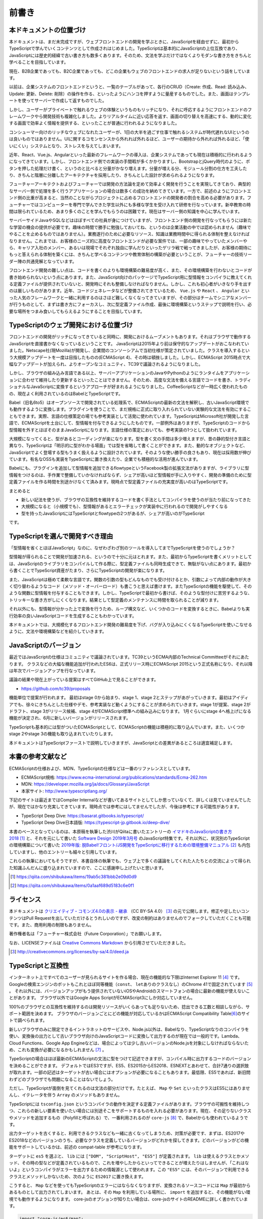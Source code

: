 前書き
=============

本ドキュメントの位置づけ
------------------------------------

本ドキュメントは、まだ未完成ですが、ウェブフロントエンドの開発を学ぶときに、JavaScriptを経由せずに、最初からTypeScriptで学んでいくコンテンツとして作成されはじめました。TypeScriptは基本的にJavaScriptの上位互換であり、JavaScriptには歴史的経緯で古い書き方も数多くあります。そのため、文法を学ぶだけではなくよりモダンな書き方をきちんと学べることを目指しています。

現在、B2B企業であっても、B2C企業であっても、どこの企業もウェブのフロントエンドの求人が足りないという話をしています。

以前は、企業システムのフロントエンドというと、一覧のテーブルがあって、各行のCRUD（Create: 作成、Read: 読み込み、Update: 更新、Delete: 削除）の操作を作る、といったようにハンコを押すように量産するものでした。また、画面はテンプレートを使ってサーバーで作成して返すものでした。

しかし、ユーザーがプライベートで触れるウェブの体験というものもリッチになり、それに呼応するようにフロントエンドのフレームワークやら開発技術も複雑化しました。よりリアルタイムに近い応答を返す、画面の切り替えを高速にする、動的に変化する画面で効率よく情報を提供する、といったことが普通に行われるようになりました。

コンシューマー向けのリッチなウェブになれたユーザーが、1日の大半を過ごす仕事で触れるシステムが時代遅れなUIというのは良いものではありません。UIに関するコモンセンスから外れれば外れるほど、ユーザーの期待から外れれば外れるほど、「使いにくい」システムとなり、ストレスを与えてしまいます。

近年、React、Vue.js、Angularといった最新のフレームワークの導入は、企業システムであっても現在は積極的に行われるようになってきています。しかし、フロントエンド側での実装の手間暇が多くかかりますし、BootstrapとjQuery時代のように、ボタンを押した処理だけ書く、というのと比べると分量がかなり増えます。分量が増える分、モジュール分割の仕方を工夫したり、きちんと階層に分離したアーキテクチャを採用したり、きちんとした設計が求められるようになります。

フューチャーアーキテクトおよびフューチャーでは開発の方法論を定めて効率よく開発を行うことを実現してきており、典型的なサーバー側で処理を多く行うアプリケーションの場合は数多くの成功を納めてきています。一方で、前述のようにフロントエンド側の比重が高まると、当然のことながらプロジェクトに占めるフロントエンドの開発者の割合を高める必要があります。フューチャーではコンピューターを専門で学んできた学生以外にも多様な学生を受け入れて研修を行なっています。新卒教育の時間は限られているため、あまり多くのことを学んでもらうのは困難です。現在はサーバー側の知識を中心に学んでいます。

サーバーサイドJavaやSQLなどはほぼすべての社員が身につけていますが、フロントエンド側の開発を行なってもらうには新たな学習の機会の提供が必要です。趣味の時間で勝手に勉強しておいてね、というのは企業活動の中では認められません（趣味でやることを止めるものではありません）。業務遂行のために必要なリソース、知識は業務時間中に得られる体制を整えなければなりません。これまでは、お客様のニーズ的に高度なフロントエンドが必要な案件では、一部の趣味でやっていたメンバーやら、キャリア入社のメンバー、あるいは現場でそれぞれ独自に学んだりといったゲリラ戦で戦ってきましたが、お客様の期待にもっと答えられる体制を築くには、きちんと学べるコンテンツや教育体制の構築が必要ということが、フューチャーの技術リーダー陣の共通見解となっています。

フロントエンド開発の難しい点は、コードを書くのよりも環境構築の難易度が高く、また、その環境構築を行わないとコードが書き始められないという点にあります。また、JavaScript向けのパッケージでTypeScript用に型情報をコンパイラに教えてくれる定義ファイルが提供されていないと、開発時にそれも整備しなければなりません。しかし、これも初心者がいきなり手を出すのは厳しいものがあります。近年、コードジェネレータなどが整備されてきているため、 ``Vue.js`` や ``React`` 、 ``Angular`` といった人気のフレームワークと一緒に利用するのはさほど難しくなくなってきていますが、その部分はチームでシニアなメンバーが行うものとして、まずは書き方にフォーカスし、次に型定義ファイル作成、最後に環境構築というステップで説明を行い、必要な場所をつまみ食いしてもらえるようにすることを目指しています。

TypeScriptのウェブ開発における位置づけ
-----------------------------------------------

フロントエンドの開発がリッチになってきていると同時に、開発におけるムーブメントもあります。それはブラウザで動作するJavaScriptを直接書かなくなっているということです。
JavaScriptは2015年より前は保守的なアップデートがおこなわれていました。Netscape社(現Mozilla)が開発し、企業間のコンソーシアムで当初仕様が策定されていました。クラスを導入するという大規模アップデートを一度は目指したものの(ECMAScript 4)、その時は頓挫しました。しかし、ECMAScript 2015時点で大幅なアップデートが加えられ、よりオープンなコミュニティ、TC39で議論されるようになりました。

しかし、ブラウザの組み込み言語である以上、サーバーアプリケーションのJavaやPythonのようにランタイムをアプリケーションに合わせて維持したり更新するといったことはできません。そのため、高度な文法を備える言語でコードを書き、トラディショナルなJavaScriptに変換するというアプローチが好まれるようになりました。CoffeeScriptなどが一時広く使われたものの、現在よく利用されているのはBabelとTypeScriptです。

Babel（旧名6to5）はオープンソースで開発されている処理系で、ECMAScriptの最新の文法を解釈し、古いJavaScript環境でも動作するように変換します。プラグインを使うことで、まだ規格に正式に取り入れられていない実験的な文法を有効にすることもできます。実際、言語の仕様策定の場でも参考実装として活発に使われています。TypeScriptはMicrosoft社が開発した言語で、ECMAScriptを土台にして、型情報を付与できるようにしたものです。一部例外はありますが、TypeScriptのコードから型情報を外すとほぼそのままJavaScriptになります。言語仕様の策定においても、参考実装の1つとして扱われています。

大規模になってくると、型があるとコーディングが楽になります。型を書く文の手間は多少増えますが、昔の静的型付き言語と異なり、TypeScriptは「明示的に型がわかる場面」では型を省略して書くことができます。また、動的なオブジェクトなど、JavaScriptでよく登場する型もうまく扱えるように設計されています。そのような使い勝手の良さもあり、現在は採用数が伸びています。有名なOSSも実装をTypeScriptに置き換えたり、企業でも積極的な活用が進んでいます。

Babelにも、プラグインを追加して型情報を追加できるflowtypeというFacebook製の拡張文法がありますが、ライブラリに型情報をつけるのは、手作業で整備していかなければならず、シェアが高いほど型情報が手に入りやすく、開発の準備のために型定義ファイルを作る時間を別途かけなくて済みます。現時点で型定義ファイルの充実度が高いのはTypeScriptです。

まとめると

* 新しい記法を使うが、ブラウザの互換性を維持するコードを書く手法としてコンパイラを使うのが当たり前になってきた
* 大規模になると（小規模でも）、型情報があるとエラーチェックが実装中に行われるので開発がしやすくなる
* 型を持ったJavaScriptにはTypeScriptとflowtypeの2つがあるが、シェアが高いのがTypeScript

です。

TypeScriptを選んで開発すべき理由
---------------------------------------

「型情報を省くとほぼJavaScript」なのに、なぜわざわざ別のツールを導入してまでTypeScriptを使うのでしょうか？

型情報が得られることで開発が加速される、というので十分に元はとれます。また、最初からTypeScriptを書くメリットとしては、JavaScriptのライブラリをコンパイルして作る際に、型定義ファイルも同時生成できて、無駄がない点にあります。最初から書くことでTypeScript資産がたまり、さらにTypeScriptの開発が楽になります。

また、JavaScriptは極めて柔軟な言語です。関数の引数の型もどんなものでも受け付けるとか、引数によって内部の動作が大きく切り替わるようなコード（メソッド・オーバーロード）も書こうと思えば書けます。またTypeScriptの機能を駆使して、そのような関数に型情報を付与することもできます。しかし、TypeScriptで最初から書けば、そのような型付けに苦労するような、トリッキーな書き方がしにくくなります。結果として型定義のメンテナンスに時間を取られることが減ります。

それ以外にも、型情報が分かった上で変換を行うため、ループ構文など、いくつかのコードを変換するときに、Babelよりも実行効率の良いJavaScriptコードを生成することもわかっています。

本ドキュメントでは、大規模化するフロントエンド開発の難易度を下げ、バグが入り込みにくくなるTypeScriptを使いこなせるように、文法や環境構築などを紹介していきます。

JavaScriptのバージョン
---------------------------------

最近ではJavaScriptの仕様はコミュニティで議論されています。TC39というECMA内部のTechnical Committeeがそれにあたります。
クラスなどの大幅な機能追加が行われたES6は、正式リリース時にECMAScript 2015という正式名称になり、それ以降は年次でバージョンアップを行なっています。

議論の結果や現在上がっている提案はすべてGitHub上で見ることができます。

* https://github.com/tc39/proposals

機能単位で提案が行われます。
最初はstage 0から始まり、stage 1、stage 2とステップがあがっていきます。最初はアイディアでも、徐々にきちんとした仕様やデモ、参考実装など動くようにすることが求められていきます。stage 1が提案、stage 2がドラフト、stage 3がリリース候補、stage 4がECMAScript標準への組み込みになります。
1月ぐらいにstage 4へ格上げになる機能が決定され、6月に新しいバージョンがリリースされます。

TypeScriptも基本的には型がついたECMAScriptとして、ECMAScriptの機能は積極的に取り込んでいます。また、いくつかstage 2やstage 3の機能も取り込まれていたりします。

本ドキュメントはTypeScriptファーストで説明していきますが、JavaScriptとの差異があるところは適宜補足します。

本書の参考文献など
---------------------------------

ECMAScriptの仕様および、MDN、TypeScriptの仕様などは一番のリファレンスとしています。

* ECMAScript規格: https://www.ecma-international.org/publications/standards/Ecma-262.htm
* MDN: https://developer.mozilla.org/ja/docs/Glossary/JavaScript
* 本家サイト: http://www.typescriptlang.org/

下記のサイトは最近まではCompiler Internalなどが書いてあるサイトとしてしか思っていなくて、詳しくは見ていませんでしたが、現在ではかなり充実してきています。現時点では参考にはしてませんでしたが、今後は参考にする可能性があります。

* TypeScript Deep Dive: https://basarat.gitbooks.io/typescript/
* TypeScript Deep Dive日本語版: https://typescript-jp.gitbook.io/deep-dive/

本書のベースとなっているのは、本原稿を執筆した渋川がQiitaに書いたエントリーの\ `イマドキのJavaScriptの書き方2018 <https://qiita.com/shibukawa/items/19ab5c381bbb2e09d0d9>`_\ [#]_\ と、それを元にして書いた `Software Design 2019年3月号 <https://gihyo.jp/magazine/SD/archive/2019/201903>`_\ のJavaScript特集です。それ以外に、状況別のTypeScriptの環境構築について書いた `2019年版: 脱Babel!フロント/JS開発をTypeScriptに移行するための環境整備マニュアル <https://qiita.com/shibukawa/items/0a1aaf689d5183c6e0f1>`_ [#]_ も内包していますし、他のエントリーも細々と引用しています。

これらの執筆においてもそうですが、本書自体の執筆でも、ウェブ上で多くの議論をしてくれた人たちとの交流によって得られた知識ふんだんに盛り込まれていますので、ここに感謝申し上げたいと思います。

.. [#] https://qiita.com/shibukawa/items/19ab5c381bbb2e09d0d9
.. [#] https://qiita.com/shibukawa/items/0a1aaf689d5183c6e0f1

ライセンス
---------------------------------

.. image:: images/by-sa.png

本ドキュメントは `クリエイティブ・コモンズ4.0の表示 - 継承 <http://creativecommons.org/licenses/by-sa/4.0/deed.ja>`_ （CC BY-SA 4.0） [#]_ の元で公開します。修正や足したいコンテンツはPull Requestを出していただけるとうれしいのですが、改変の制約はありませんのでフォークしていただくことも可能です。また、商用利用の制限もありません。

著作権者名は「フューチャー株式会社（Future Corporation）」でお願いします。

なお、LICENSEファイルは `Creative Commons Markdown <https://github.com/idleberg/Creative-Commons-Markdown/blob/master/4.0/by-sa.markdown>`_ から引用させていただきました。

.. [#] http://creativecommons.org/licenses/by-sa/4.0/deed.ja

TypeScriptと互換性
---------------------------------

インターネット上ですべてのユーザーが見られるサイトを作る場合、現在の機能的な下限はInternet Explorer 11 [#]_ です。
Googleの検索エンジンのボットもこれとほぼ同等機能（\ ``const``\ 、\ ``let``\ ありのクラスなし）のChrome 41で固定されています [#]_ 。
それ以外には、バージョンアップがもう提供されていないiOSやAndroidのスマートフォンの場合に最新の機能が使えないことがあります。
ブラウザ以外ではGoogle Apps ScriptがECMAScript3にしか対応していません。

100%のブラウザとの互換性を維持するのは開発リソースがいくらあっても足りないため、捻出できる工数と相談しながら、サポート範囲を決めます。
ブラウザのバージョンごとにどの機能が対応しているかはECMAScript Compatibility Table\ [#]_\ のサイトで調べられます。

新しいブラウザのみに限定できるイントラネットのサービスや、Node.js以外は、Babelなり、TypeScriptなりのコンパイラを使い、変換後の出力として古いブラウザ向けのJavaScriptコードに変換して出力するのが現在では一般的です。Lambda、Cloud Functions、Google App Engineなどは、場合によっては少し古いバージョンのNode.jsを対象にしなければならないため、これも変換が必要になるかもしれません [#]_ 。

TypeScriptの場合はほぼ最新のECMAScriptの文法に型をつけて記述できますが、コンパイル時に出力するコードのバージョンを決めることができます。
デフォルトではES3ですが、ES5、ES2015からES2018、ESNEXTとあわせて、合計7通りの選択肢が取れます。一部の記述はターゲットが古い場合にはオプションが必要になることもあります。最低限、ES5であれば、新旧問わずどのブラウザでも問題になることはないでしょう。

ただし、TypeScriptが面倒を見てくれるのは文法の部分だけです。たとえば、 ``Map`` や ``Set`` といったクラスはES5にはありませんし、イテレータを伴う ``Array`` のメソッドもありません。

TypeScriptには ``tsconfig.json`` というコンパイラの動作を決定する定義ファイルがあります。ブラウザの可搬性を維持しつつ、これらの新しい要素を使いたい場合には別途そこをサポートするものを入れる必要があります。現在、その足りないクラスやメソッドを追加するもの（Polyfillと呼ばれる）で、一番利用されるのが ``core-js`` [#]_ で、Babelからも使われているようです。

出力ターゲットを古くすると、利用できるクラスなども一緒に古くなってしまうため、対策が必要です、まずは、ES2017やES2018などのバージョンのうち、必要なクラスを定義しているバージョンがどれかを探してきます。どのバージョンがどの機能をサポートしているかは、前述の compat-table が参考になります。

ターゲットに ``es5`` を選ぶと、 ``lib`` には ``["DOM", "ScriptHost", "ES5"]`` が定義されます。 ``lib`` は使えるクラスとかメソッド、その時の型などが定義されているもので、これを増やしたからといってできることが増えたりはしませんが、「これはないよ」というコンパイラがエラーを出力するための情報源として使われます。この ``"ES5"`` には、そのバージョンで利用できるクラスとメソッドしかないため、次のように ``ES2017`` に置き換えます。

.. code-block:: json
   :caption: tsconfig.json

   {
     "compilerOptions": {
       "target": "es5",
       "lib": ["DOM", "ScriptHost", "ES2017"]
     }
   }

こうすると、 ``Map`` などを使ってもTypeScriptのエラーにはならなくなりますが、変換されるソースコードには ``Map`` が最初からあるものとして出力されてしまいます。
あとは、その ``Map`` を利用している場所に、 ``import`` を追加すると、その機能がない環境でも動作するようになります。
core-jsのオプションが知りたい場合は、core-jsのサイトのREADMEに詳しく書かれています。

.. code-block:: ts

   import "core-js/es6/map";

.. [#] Microsoft社がEdgeがChromiumベースにすることが発表され、現在ベータ版が配布されています。これまでのEdgeと異なり、Windows 7以降のすべてのWindowsで提供されるようになります。IEモードも搭載されてIEとのリプレースも行えるようになるため、IE基準で考える必要はなくなっていく予定です。
.. [#] Google I/O 2019で、これが現時点の最新版と同じChrome 74に更新されることが発表されています。
.. [#] http://kangax.github.io/compat-table/es6/
.. [#] Lambdaは長らくNode.js 6というかなり古いバージョンを使っていましたが10が提供されて6はサポート終了になり、Node.js 6ベースのタスクの新規作成と更新ができなくなりました。
.. [#] https://www.npmjs.com/package/core-js
